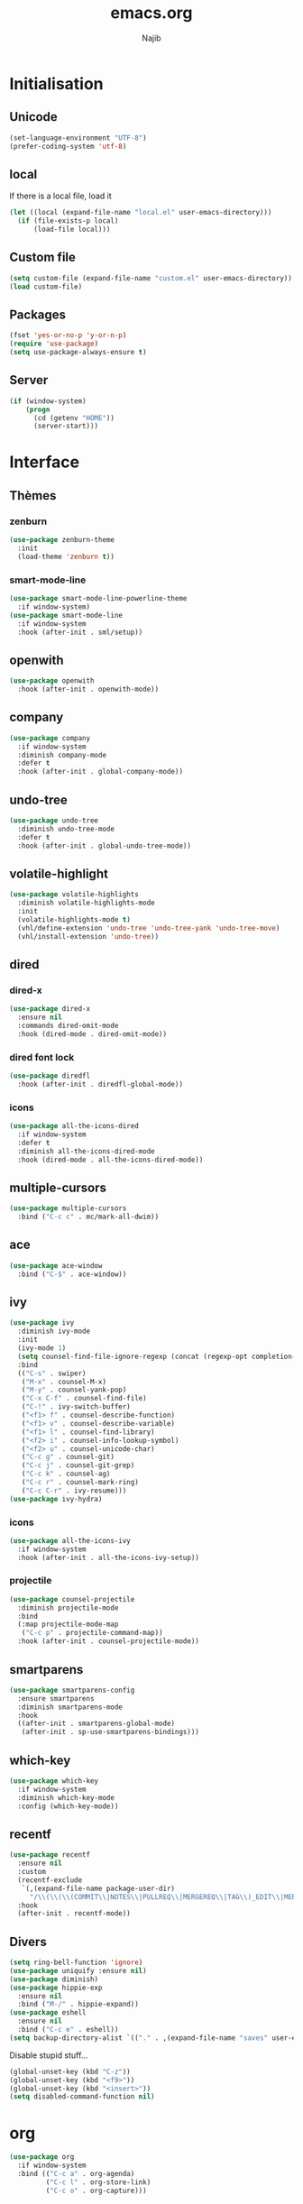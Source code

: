 #+TITLE: emacs.org
#+AUTHOR: Najib

* Initialisation
** Unicode
   #+BEGIN_SRC emacs-lisp
     (set-language-environment "UTF-8")
     (prefer-coding-system 'utf-8)
   #+END_SRC
** local
   If there is a local file, load it
   #+BEGIN_SRC emacs-lisp
     (let ((local (expand-file-name "local.el" user-emacs-directory)))
       (if (file-exists-p local)
           (load-file local)))
   #+END_SRC
** Custom file
   #+BEGIN_SRC emacs-lisp
     (setq custom-file (expand-file-name "custom.el" user-emacs-directory))
     (load custom-file)
   #+END_SRC
** Packages
   #+BEGIN_SRC emacs-lisp
     (fset 'yes-or-no-p 'y-or-n-p)
     (require 'use-package)
     (setq use-package-always-ensure t)
   #+END_SRC
** Server
   #+BEGIN_SRC emacs-lisp
     (if (window-system)
         (progn
           (cd (getenv "HOME"))
           (server-start)))
   #+END_SRC
* Interface
** Thèmes
*** zenburn
    #+BEGIN_SRC emacs-lisp
     (use-package zenburn-theme
       :init
       (load-theme 'zenburn t))
    #+END_SRC
*** smart-mode-line
    #+BEGIN_SRC emacs-lisp
      (use-package smart-mode-line-powerline-theme
        :if window-system)
      (use-package smart-mode-line
        :if window-system
        :hook (after-init . sml/setup))
    #+END_SRC
** openwith
   #+BEGIN_SRC emacs-lisp
     (use-package openwith
       :hook (after-init . openwith-mode))
   #+END_SRC
** company
   #+BEGIN_SRC emacs-lisp
     (use-package company
       :if window-system
       :diminish company-mode
       :defer t
       :hook (after-init . global-company-mode))
   #+END_SRC
** undo-tree
   #+BEGIN_SRC emacs-lisp
     (use-package undo-tree
       :diminish undo-tree-mode
       :defer t
       :hook (after-init . global-undo-tree-mode))
   #+END_SRC
** volatile-highlight
   #+BEGIN_SRC emacs-lisp
     (use-package volatile-highlights
       :diminish volatile-highlights-mode
       :init
       (volatile-highlights-mode t)
       (vhl/define-extension 'undo-tree 'undo-tree-yank 'undo-tree-move)
       (vhl/install-extension 'undo-tree))
   #+END_SRC
** dired
*** dired-x
    #+BEGIN_SRC emacs-lisp
      (use-package dired-x
        :ensure nil
        :commands dired-omit-mode
        :hook (dired-mode . dired-omit-mode))
    #+END_SRC
*** dired font lock
    #+BEGIN_SRC emacs-lisp
      (use-package diredfl
        :hook (after-init . diredfl-global-mode))
    #+END_SRC
*** icons
    #+BEGIN_SRC emacs-lisp
      (use-package all-the-icons-dired
        :if window-system
        :defer t
        :diminish all-the-icons-dired-mode
        :hook (dired-mode . all-the-icons-dired-mode))
    #+END_SRC
** multiple-cursors
   #+BEGIN_SRC emacs-lisp
     (use-package multiple-cursors
       :bind ("C-c c" . mc/mark-all-dwim))
   #+END_SRC
** ace
   #+BEGIN_SRC emacs-lisp
     (use-package ace-window
       :bind ("C-$" . ace-window))
   #+END_SRC
** ivy
   #+BEGIN_SRC emacs-lisp
     (use-package ivy
       :diminish ivy-mode
       :init
       (ivy-mode 1)
       (setq counsel-find-file-ignore-regexp (concat (regexp-opt completion-ignored-extensions) "\\'"))
       :bind
       (("C-s" . swiper)
        ("M-x" . counsel-M-x)
        ("M-y" . counsel-yank-pop)
        ("C-x C-f" . counsel-find-file)
        ("C-!" . ivy-switch-buffer)
        ("<f1> f" . counsel-describe-function)
        ("<f1> v" . counsel-describe-variable)
        ("<f1> l" . counsel-find-library)
        ("<f2> i" . counsel-info-lookup-symbol)
        ("<f2> u" . counsel-unicode-char)
        ("C-c g" . counsel-git)
        ("C-c j" . counsel-git-grep)
        ("C-c k" . counsel-ag)
        ("C-c r" . counsel-mark-ring)
        ("C-c C-r" . ivy-resume)))
     (use-package ivy-hydra)
   #+END_SRC
*** icons
    #+BEGIN_SRC emacs-lisp
      (use-package all-the-icons-ivy
        :if window-system
        :hook (after-init . all-the-icons-ivy-setup))
    #+END_SRC
*** projectile
    #+BEGIN_SRC emacs-lisp
      (use-package counsel-projectile
        :diminish projectile-mode
        :bind
        (:map projectile-mode-map
         ("C-c p" . projectile-command-map))
        :hook (after-init . counsel-projectile-mode))
    #+END_SRC
** smartparens
   #+BEGIN_SRC emacs-lisp
     (use-package smartparens-config
       :ensure smartparens
       :diminish smartparens-mode
       :hook
       ((after-init . smartparens-global-mode)
        (after-init . sp-use-smartparens-bindings)))
   #+END_SRC
** which-key
   #+BEGIN_SRC emacs-lisp
     (use-package which-key
       :if window-system
       :diminish which-key-mode
       :config (which-key-mode))
   #+END_SRC
** recentf
   #+BEGIN_SRC emacs-lisp
     (use-package recentf
       :ensure nil
       :custom
       (recentf-exclude
        `(,(expand-file-name package-user-dir)
          "/\\(\\(\\(COMMIT\\|NOTES\\|PULLREQ\\|MERGEREQ\\|TAG\\)_EDIT\\|MERGE_\\|\\)MSG\\|\\(BRANCH\\|EDIT\\)_DESCRIPTION\\)\\'"))
       :hook
       (after-init . recentf-mode))
   #+END_SRC
** Divers
   #+BEGIN_SRC emacs-lisp
     (setq ring-bell-function 'ignore)
     (use-package uniquify :ensure nil)
     (use-package diminish)
     (use-package hippie-exp
       :ensure nil
       :bind ("M-/" . hippie-expand))
     (use-package eshell
       :ensure nil
       :bind ("C-c e" . eshell))
     (setq backup-directory-alist `(("." . ,(expand-file-name "saves" user-emacs-directory))))
   #+END_SRC
   Disable stupid stuff...
   #+BEGIN_SRC emacs-lisp
     (global-unset-key (kbd "C-z"))
     (global-unset-key (kbd "<f9>"))
     (global-unset-key (kbd "<insert>"))
     (setq disabled-command-function nil)
   #+END_SRC
* org
  #+BEGIN_SRC emacs-lisp
    (use-package org
      :if window-system
      :bind (("C-c a" . org-agenda)
             ("C-c l" . org-store-link)
             ("C-c o" . org-capture)))
  #+END_SRC
* Programming
** woman
   #+BEGIN_SRC emacs-lisp
     (use-package woman
       :ensure nil
       :bind ("C-c w" . woman))
   #+END_SRC
** LSP
   #+BEGIN_SRC emacs-lisp
     (use-package lsp-mode
       :if window-system
       :hook ((python-mode . lsp-deferred)
              (js-mode . lsp-deferred)
              (lsp-mode . lsp-enable-which-key-integration))
       :commands (lsp lsp-deferred))
     (use-package lsp-ui
       :if window-system
       :commands lsp-ui-mode)
     (use-package lsp-ivy
       :if window-system
       :commands lsp-ivy-workspace-symbol)
   #+END_SRC
** LaTeX
*** reftex
    Must come before latex.
    #+BEGIN_SRC emacs-lisp
      (use-package reftex
        :if window-system
        :defer t
        :config
        (add-to-list 'reftex-bibliography-commands "addbibresource")
        (setq reftex-default-bibliography
              (expand-file-name "bibtex/bib/mainbib.bib" (getenv "TEXMFHOME"))))
    #+END_SRC
*** latex
    #+BEGIN_SRC emacs-lisp
      (use-package latex
        :if window-system
        :ensure auctex
        :defer t
        :mode ("\\.tex'" . latex-mode)
        :bind (:map LaTeX-mode-map ("C-c C-k" . my/TeX-kill-job))
        :hook
        ((LaTeX-mode . turn-on-reftex)
         (LaTeX-mode . turn-on-flyspell)
         (LaTeX-mode . LaTeX-math-mode)
         (LaTeX-mode . TeX-source-correlate-mode)
         (LaTeX-mode . prettify-symbols-mode))
        :init
        (setq ispell-tex-skip-alists
              (list
               (append
                (car ispell-tex-skip-alists)
                '(("\\\\cref" ispell-tex-arg-end)
                  ("\\\\Cref" ispell-tex-arg-end)
                  ("\\\\import" ispell-tex-arg-end 2)
                  ("\\\\textcite" ispell-tex-arg-end)))
               (cadr ispell-tex-skip-alists)))
        :config
        ;; prettify!
        (with-eval-after-load 'tex
          (dolist
              (elt '(("\\coloneqq" . ?≔) ("\\vartheta" . ?ϑ) ("\\varnothing" . ?∅) ("\\varpi" . ?ϖ) ("\\implies" . ?⟹) ("\\dots" . ?…) ("\\item" . ?*) ("\\og" . ?«) ("\\fg" . ?»)))
            (add-to-list 'tex--prettify-symbols-alist elt))))

      (defun my/TeX-kill-job ()
          "Kill the currently running TeX job but ask for confirmation before."
          (interactive)
          (let ((process (TeX-active-process)))
            (if process
                (if (y-or-n-p "Kill current TeX process?")
                    (kill-process process)
                  (error "Canceled kill."))
              ;; Should test for TeX background process here.
              (error "No TeX process to kill"))))

    #+END_SRC
*** latexmk
    #+BEGIN_SRC emacs-lisp
      (use-package auctex-latexmk
        :if window-system
        :after latex
        :commands auctex-latexmk-setup
        :hook (LaTeX-mode . my/make-latexmk-default)
        :init (auctex-latexmk-setup))

      (defun my/make-latexmk-default ()
        "Sets TeX-command-default to LatexMk, to be used in a hook."
        (setq TeX-command-default "LatexMk"))
    #+END_SRC
*** Fonts
    Used for folding.
    #+BEGIN_SRC emacs-lisp
      (if (display-graphic-p)
          (dolist (range '((#x2200 . #x23ff) (#x27c0 . #x27ff) (#x2980 . #x2bff) (#x1d400 . #x1d7ff)))
            (set-fontset-font
             "fontset-default"
             (cons (decode-char 'ucs (car range)) (decode-char 'ucs (cdr range)))
             "STIX")))
    #+END_SRC
*** ebib
    #+BEGIN_SRC emacs-lisp
      (use-package ebib
        :if window-system
        :bind ("C-c b" . ebib)
        :config
        (setq ebib-bib-search-dirs
              (list (expand-file-name "bibtex/bib" (getenv "TEXMFHOME")))
              ebib-file-search-dirs (list (expand-file-name "papers" my/nextcloud-dir))))
    #+END_SRC
** julia
   #+BEGIN_SRC emacs-lisp
     (use-package julia-mode
       :if window-system
       :mode "\\.jl\\'")
     (use-package julia-repl
       :if window-system
       :defer t
       :hook (julia-mode . julia-repl-mode))
   #+END_SRC
** Typescript
   #+BEGIN_SRC emacs-lisp
     ;; (defun setup-tide-mode ()
     ;;   "Setup tide-mode."
     ;;   (interactive)
     ;;   (tide-setup)
     ;;   (flycheck-mode +1)
     ;;   (setq flycheck-check-syntax-automatically '(save mode-enabled))
     ;;   (eldoc-mode +1)
     ;;   (tide-hl-identifier-mode +1))
     ;; (use-package tide
     ;;   :commands tide-setup
     ;;   :config
     ;;   (setq tide-format-options
     ;;         '(:insertSpaceAfterFunctionKeywordForAnonymousFunctions t
     ;;           :placeOpenBraceOnNewLineForFunctions nil)))
     ;; (use-package typescript-mode
     ;;   :mode "\\.ts'"
     ;;   :hook
     ;;   ((before-save . tide-format-before-save)
     ;;    (typescript-mode . setup-tide-mode)))
   #+END_SRC
** Web
   #+BEGIN_SRC emacs-lisp
     (use-package markdown-mode
       :if window-system
       :mode ("\\.markdown?\\'" "\\.md?\\'"))
     ;; (use-package web-mode
     ;;   :mode ("\\.\\([tT][tT]\\)\\'" ; template toolkit
     ;;          "\\.phtml\\'" "\\.tpl\\.php\\'" "\\.[agj]sp\\'" "\\.as[cp]x\\'"
     ;;          "\\.erb\\'" "\\.mustache\\'" "\\.djhtml\\'" "\\.html?\\'" "\\.jsx?\\'" "\\.s?css\\'"))
     (use-package sass-mode
       :if window-system
       :mode "\\.scss?\\'")
   #+END_SRC
** Misc
   #+BEGIN_SRC emacs-lisp
     (use-package cperl-mode
       :disabled
       :if window-system
       :mode "\\.\\([pP][Llm]\\|al\\)\\'"
       :interpreter ("perl" "perl5" "miniperl"))
     (use-package rainbow-delimiters
       :ensure t
       :commands rainbow-delimiters-mode
       :hook (prog-mode . rainbow-delimiters-mode))
   #+END_SRC
* Git
** Magit
   #+BEGIN_SRC emacs-lisp
     (use-package magit
       :bind ("C-c m" . magit-status)
       :config
       (global-magit-file-mode)
       (setq magit-last-seen-setup-instructions "1.4.0"))
   #+END_SRC
** diff-hl
   #+BEGIN_SRC emacs-lisp
     (use-package diff-hl
       :hook ((magit-post-refresh . diff-hl-magit-post-refresh)
              (dired-mode . diff-hl-dired-mode-unless-remote))
       :init
       (global-diff-hl-mode))
   #+END_SRC
** misc
   #+BEGIN_SRC emacs-lisp
     (use-package gitconfig-mode)
     (use-package gitignore-mode)
   #+END_SRC
